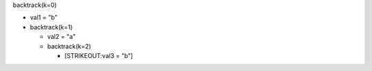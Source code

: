 backtrack(k=0)

-  val1 = "b"

-  backtrack(k=1)

   -  val2 = "a"

   -  backtrack(k=2)

      -  [STRIKEOUT:val3 = "b"]
